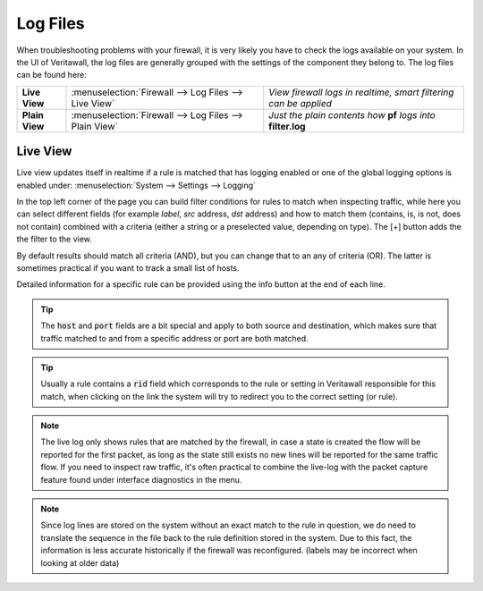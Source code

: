 ==============
Log Files
==============

When troubleshooting problems with your firewall, it is very likely you have to check
the logs available on your system. In the UI of Veritawall, the log files are generally grouped
with the settings of the component they belong to. The log files can be found here:

================ ======================================================== =============================================================================
 **Live View**    :menuselection:`Firewall --> Log Files --> Live View`    *View firewall logs in realtime, smart filtering can be applied*
 **Plain View**   :menuselection:`Firewall --> Log Files --> Plain View`   *Just the plain contents how* **pf** *logs into* **filter.log**
================ ======================================================== =============================================================================

Live View
---------

Live view updates itself in realtime if a rule is matched that has logging enabled or one of the global logging options is enabled under:
:menuselection:`System --> Settings --> Logging`

In the top left corner of the page you can build filter conditions for rules to match when inspecting traffic, while
here you can select different fields (for example `label`, `src` address, `dst` address) and how to match them
(contains, is, is not, does not contain) combined with a criteria (either a string or a preselected value, depending on type).
The [+] button adds the the filter to the view.

By default results should match all criteria (AND), but you can change that to an any of criteria (OR). The latter is sometimes
practical if you want to track a small list of hosts.

Detailed information for a specific rule can be provided using the info button at the end of each line.

.. Tip::

  The :code:`host` and :code:`port` fields are a bit special and apply to both source and destination, which makes sure that
  traffic matched to and from a specific address or port are both matched.

.. Tip::

  Usually a rule contains a :code:`rid` field which corresponds to the rule or setting in Veritawall responsible for this match,
  when clicking on the link the system will try to redirect you to the correct setting (or rule).

.. Note::

    The live log only shows rules that are matched by the firewall, in case a state is created the flow will be reported for the first packet,
    as long as the state still exists no new lines will be reported for the same traffic flow.
    If you need to inspect raw traffic, it's often practical to combine the live-log with the packet capture feature found under
    interface diagnostics in the menu.

.. Note::

    Since log lines are stored on the system without an exact match to the rule in question, we do need to translate the sequence
    in the file back to the rule definition stored in the system. Due to this fact, the information is less accurate
    historically if the firewall was reconfigured. (labels may be incorrect when looking at older data)
